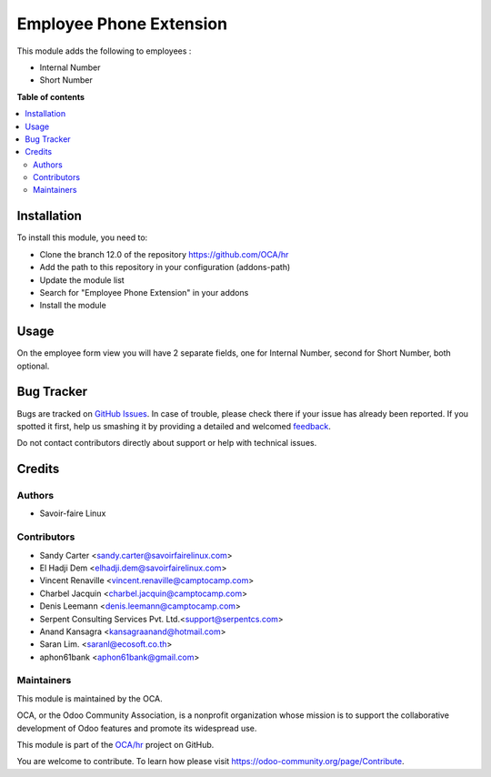 ========================
Employee Phone Extension
========================

.. !!!!!!!!!!!!!!!!!!!!!!!!!!!!!!!!!!!!!!!!!!!!!!!!!!!!
   !! This file is generated by oca-gen-addon-readme !!
   !! changes will be overwritten.                   !!
   !!!!!!!!!!!!!!!!!!!!!!!!!!!!!!!!!!!!!!!!!!!!!!!!!!!!

.. |badge1| image:: https://img.shields.io/badge/maturity-Beta-yellow.png
    :target: https://odoo-community.org/page/development-status
    :alt: Beta
.. |badge2| image:: https://img.shields.io/badge/licence-AGPL--3-blue.png
    :target: http://www.gnu.org/licenses/agpl-3.0-standalone.html
    :alt: License: AGPL-3
.. |badge3| image:: https://img.shields.io/badge/github-OCA%2Fhr-lightgray.png?logo=github
    :target: https://github.com/OCA/hr/tree/16.0/hr_employee_phone_extension
    :alt: OCA/hr
.. |badge4| image:: https://img.shields.io/badge/weblate-Translate%20me-F47D42.png
    :target: https://translation.odoo-community.org/projects/hr-16-0/hr-16-0-hr_employee_phone_extension
    :alt: Translate me on Weblate
.. |badge5| image:: https://img.shields.io/badge/runbot-Try%20me-875A7B.png
    :target: https://runbot.odoo-community.org/runbot/116/16.0
    :alt: Try me on Runbot

|badge1| |badge2| |badge3| |badge4| |badge5| 

This module adds the following to employees :

* Internal Number
* Short Number

**Table of contents**

.. contents::
   :local:

Installation
============

To install this module, you need to:

* Clone the branch 12.0 of the repository https://github.com/OCA/hr
* Add the path to this repository in your configuration (addons-path)
* Update the module list
* Search for "Employee Phone Extension" in your addons
* Install the module

Usage
=====

On the employee form view you will have 2 separate fields, one for Internal Number,
second for Short Number, both optional.

Bug Tracker
===========

Bugs are tracked on `GitHub Issues <https://github.com/OCA/hr/issues>`_.
In case of trouble, please check there if your issue has already been reported.
If you spotted it first, help us smashing it by providing a detailed and welcomed
`feedback <https://github.com/OCA/hr/issues/new?body=module:%20hr_employee_phone_extension%0Aversion:%2016.0%0A%0A**Steps%20to%20reproduce**%0A-%20...%0A%0A**Current%20behavior**%0A%0A**Expected%20behavior**>`_.

Do not contact contributors directly about support or help with technical issues.

Credits
=======

Authors
~~~~~~~

* Savoir-faire Linux

Contributors
~~~~~~~~~~~~

* Sandy Carter <sandy.carter@savoirfairelinux.com>
* El Hadji Dem <elhadji.dem@savoirfairelinux.com>
* Vincent Renaville <vincent.renaville@camptocamp.com>
* Charbel Jacquin <charbel.jacquin@camptocamp.com>
* Denis Leemann <denis.leemann@camptocamp.com>
* Serpent Consulting Services Pvt. Ltd.<support@serpentcs.com>
* Anand Kansagra <kansagraanand@hotmail.com>
* Saran Lim. <saranl@ecosoft.co.th>
* aphon61bank <aphon61bank@gmail.com>

Maintainers
~~~~~~~~~~~

This module is maintained by the OCA.

.. image:: https://odoo-community.org/logo.png
   :alt: Odoo Community Association
   :target: https://odoo-community.org

OCA, or the Odoo Community Association, is a nonprofit organization whose
mission is to support the collaborative development of Odoo features and
promote its widespread use.

This module is part of the `OCA/hr <https://github.com/OCA/hr/tree/16.0/hr_employee_phone_extension>`_ project on GitHub.

You are welcome to contribute. To learn how please visit https://odoo-community.org/page/Contribute.
